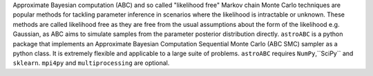 Approximate Bayesian computation (ABC) and so 
called "likelihood free" Markov chain Monte Carlo 
techniques are popular methods for tackling parameter 
inference in scenarios where the likelihood is intractable or unknown. 
These methods are called likelihood free as they are free from 
the usual assumptions about the form of the likelihood e.g. Gaussian, 
as ABC aims to simulate samples from the parameter posterior distribution directly.
``astroABC`` is a python package that implements  
an Approximate Bayesian Computation Sequential Monte Carlo (ABC SMC) sampler 
as a python class. It is extremely flexible and applicable to a large suite of problems. 
``astroABC`` requires ``NumPy``,``SciPy`` and ``sklearn``. ``mpi4py`` and ``multiprocessing`` are optional.


